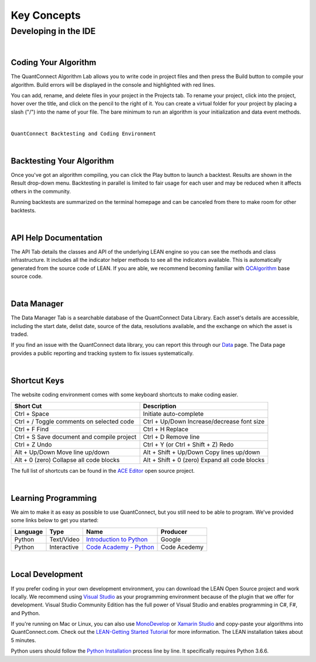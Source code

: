 ============
Key Concepts
============

---------------------
Developing in the IDE
---------------------

|

Coding Your Algorithm
=====================

The QuantConnect Algorithm Lab allows you to write code in project files and then press the  Build button to compile your algorithm. Build errors will be displayed in the console and highlighted with red lines.

You can add, rename, and delete files in your project in the Projects tab. To rename your project, click into the project, hover over the title, and click on the pencil to the right of it. You can create a virtual folder for your project by placing a slash ("/") into the name of your file. The bare minimum to run an algorithm is your initialization and data event methods.

.. raw:: html
   :file: ./iframes/coding-your-algorithm.html

|

.. image:: https://cdn.quantconnect.com/web/i/docs/20180213-framework-light.png

``QuantConnect Backtesting and Coding Environment``

|

Backtesting Your Algorithm
==========================

Once you've got an algorithm compiling, you can click the Play button to launch a backtest. Results are shown in the Result drop-down menu. Backtesting in parallel is limited to fair usage for each user and may be reduced when it affects others in the community.

Running backtests are summarized on the terminal homepage and can be canceled from there to make room for other backtests.

|

API Help Documentation
======================

The API Tab details the classes and API of the underlying LEAN engine so you can see the methods and class infrastructure. It includes all the indicator helper methods to see all the indicators available. This is automatically generated from the source code of LEAN. If you are able, we recommend becoming familiar with `QCAlgorithm <https://github.com/QuantConnect/Lean/tree/master/Algorithm>`_ base source code.

|

Data Manager
============

The Data Manager Tab is a searchable database of the QuantConnect Data Library. Each asset's details are accessible, including the start date, delist date, source of the data, resolutions available, and the exchange on which the asset is traded.

If you find an issue with the QuantConnect data library, you can report this through our `Data <https://www.quantconnect.com/data>`_ page. The Data page provides a public reporting and tracking system to fix issues systematically.

|

Shortcut Keys
=============

The website coding environment comes with some keyboard shortcuts to make coding easier.

.. list-table::
   :header-rows: 1

   * - Short Cut
     - Description
   * - Ctrl + Space
     - Initiate auto-complete
   * - Ctrl + /	Toggle comments on selected code
     - Ctrl + Up/Down	Increase/decrease font size
   * - Ctrl + F	Find
     - Ctrl + H	Replace
   * - Ctrl + S	Save document and compile project
     - Ctrl + D	Remove line
   * - Ctrl + Z	Undo
     - Ctrl + Y (or Ctrl + Shift + Z)	Redo
   * - Alt + Up/Down	Move line up/down
     - Alt + Shift + Up/Down	Copy lines up/down
   * - Alt + 0 (zero)	Collapse all code blocks
     - Alt + Shift + 0 (zero)	Expand all code blocks

The full list of shortcuts can be found in the `ACE Editor <https://github.com/ajaxorg/ace/wiki/Default-Keyboard-Shortcuts>`_ open source project.

|

Learning Programming
====================

We aim to make it as easy as possible to use QuantConnect, but you still need to be able to program. We've provided some links below to get you started:

.. list-table::
   :header-rows: 1

   * - Language
     - Type
     - Name
     - Producer
   * - Python
     - Text/Video
     - `Introduction to Python <https://developers.google.com/edu/python/>`_
     - Google
   * - Python
     - Interactive
     - `Code Academy - Python <https://www.codecademy.com/learn/learn-python>`_
     - Code Acedemy

|

Local Development
=================

If you prefer coding in your own development environment, you can download the LEAN Open Source project and work locally. We recommend using `Visual Studio <https://www.visualstudio.com/downloads/>`_ as your programming environment because of the plugin that we offer for development. Visual Studio Community Edition has the full power of Visual Studio and enables programming in C#, F#, and Python.

If you're running on Mac or Linux, you can also use `MonoDevelop <https://www.monodevelop.com/download/>`_ or `Xamarin Studio <https://www.visualstudio.com/vs/visual-studio-mac/>`_ and copy-paste your algorithms into QuantConnect.com. Check out the `LEAN-Getting Started Tutorial <https://www.quantconnect.com/lean/docs#topic14.html>`_ for more information. The LEAN installation takes about 5 minutes.

Python users should follow the `Python Installation <https://github.com/QuantConnect/Lean/blob/master/Algorithm.Python/readme.md>`_ process line by line. It specifically requires Python 3.6.6.